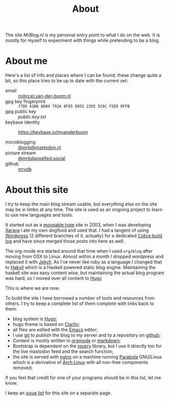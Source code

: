 #+title: About
#+layout: page

The site /MrBlog.nl/ is my personal entry point to what I do on the web. It is mostly for myself to
experiment with things while pretending to be a blog.

* About me
Here's a list of info and places where I can be found; these change quite a bit, so this place tries to be up to date with the current set:

- email :: [[mailto:m@rcel.van-der-boom.nl][m@rcel.van-der-boom.nl]]
- gpg key fingerprint :: =77DD A1B6 8D04 792A 8F85 D855 235E 5C8C F5E8 DFFB=
- gpg public key :: [[public.key.txt]]
- keybase identity :: [[https://keybase.io/mvanderboom][https://keybase.io/mvanderboom]]

- microblogging ::  [[https://mastodon.nl/@mrb][@mrb@mastodon.nl]]
- picture stream :: [[https://pixelfed.social/mrb][@mrb@pixelfed.social]]
- github :: [[https://github.com/mrvdb][mrvdb]]

* About this site
I try to keep the main blog stream usable, but everything else on the site may be in limbo at any time. The site is used as an ongoing project to learn to use new languages and tools.

It started out as a [[https://movabletype.org/][moveable type]] site in 2003, when I was developing [[https://en.wikipedia.org/wiki/Xaraya][Xaraya]] I ate my own dogfood and used that.  I had a tangent of using [[http://wordpress.org][Wordpress]] (2 different branches of it, actually) for a dedicated [[https://cobra.mrblog.nl][Cobra build log]] and have since merged those posts into here as well.

The org-mode era started around that time when I used =org2blog= after moving from OSX to Linux. Almost within a month I dropped wordpress and replaced it with [[https://jekyllrb.com][Jekyll]]. As I've never like ruby as a language I changed that to [[https://jaspervdj.be/hakyll/][Hakyll]] which is a Haskell powered static blog engine. Maintaining the haskell site was easy content wise, but maintaining the actual blog program was hard, so I moved over all content to [[https://gohugo.io][Hugo]]

This is where we are now.

To build the site I have borrowed a number of tools and resources from others. I try to keep a complete list of them complete with links back to them:

- blog system is [[https://gohugo.io][Hugo]];
- hugo theme is based on  [[https://github.com/chipzoller/hugo-clarity][Clarity]];
- all files are edited with the [[http://www.gnu.org/software/emacs/][Emacs]] editor;
- I use [[http://git-scm.com][git]] to publish the blog to my server and to a repository on
  [[https://github.com/mrvdb/mrblog][github]];
- Content is mostly written in [[http://orgmode.org][orgmode]] or [[http://daringfireball.net/projects/markdown/][markdown]];
- Bootstrap is dependent on the [[http://jquery.com][jquery]] library, but I use it directly
  too for the live mastodon feed and the search function;
- the site is served with [[http://nginx.org][nginx]] on a machine running [[https://www.parabola.nu/][Parabola]]
  GNU/Linux which is a derivative of [[https://archlinux.org][Arch Linux]] with all non-free
  components removed;

If you feel that credit for one of your programs should be in this
list, let me know.

I keep an [[/about/issues/][issue list]] for this site on a separate page.
